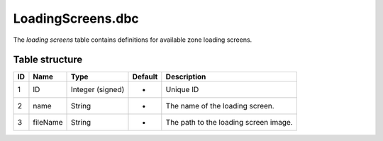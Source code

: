 .. _file-formats-dbc-loadingscreens:

==================
LoadingScreens.dbc
==================

The *loading screens* table contains definitions for available zone
loading screens.

Table structure
---------------

+------+------------+--------------------+-----------+-----------------------------------------+
| ID   | Name       | Type               | Default   | Description                             |
+======+============+====================+===========+=========================================+
| 1    | ID         | Integer (signed)   | -         | Unique ID                               |
+------+------------+--------------------+-----------+-----------------------------------------+
| 2    | name       | String             | -         | The name of the loading screen.         |
+------+------------+--------------------+-----------+-----------------------------------------+
| 3    | fileName   | String             | -         | The path to the loading screen image.   |
+------+------------+--------------------+-----------+-----------------------------------------+

